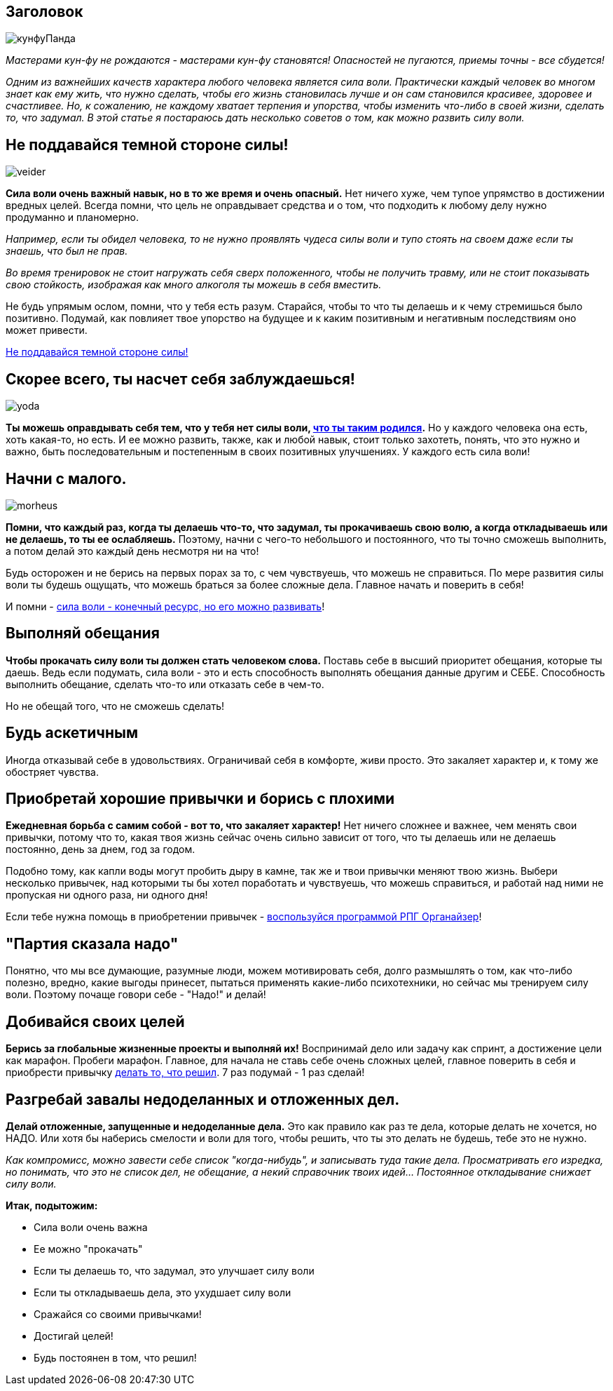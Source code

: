 == Заголовок

image:кунфуПанда.png[]

_Мастерами кун-фу не рождаются - мастерами кун-фу становятся! Опасностей не пугаются, приемы точны - все сбудется!_

_Одним из важнейших качеств характера любого человека является сила воли. Практически каждый человек во многом знает как ему жить, что нужно сделать, чтобы его жизнь становилась лучше и он сам становился красивее, здоровее и счастливее. Но, к сожалению, не каждому хватает терпения и упорства, чтобы изменить что-либо в своей жизни, сделать то, что задумал. В этой статье я постараюсь дать несколько советов о том, как можно развить силу воли._

++++
<!--more-->
++++

== Не поддавайся темной стороне силы!

image:veider.jpg[]

*Сила воли очень важный навык, но в то же время и очень опасный.* Нет ничего хуже, чем тупое упрямство в достижении вредных целей. Всегда помни, что цель не оправдывает средства и о том, что подходить к любому делу нужно продуманно и планомерно.

_Например, если ты обидел человека, то не нужно проявлять чудеса силы воли и тупо стоять на своем даже если ты знаешь, что был не прав._

_Во время тренировок не стоит нагружать себя сверх положенного, чтобы не получить травму, или не стоит показывать свою стойкость, изображая как много алкоголя ты можешь в себя вместить._

Не будь упрямым ослом, помни, что у тебя есть разум. Старайся, чтобы то что ты делаешь и к чему стремишься было позитивно. Подумай, как повлияет твое упорство на будущее и к каким позитивным и негативным последствиям оно может привести.

http://nerdistway.blogspot.com/2014/02/blog-post.html[Не поддавайся темной стороне силы!]

== Скорее всего, ты насчет себя заблуждаешься!

image:yoda.jpg[]

*Ты можешь оправдывать себя тем, что у тебя нет силы воли, http://nerdistway.blogspot.com/2014/08/blog-post_28.html[что ты таким родился].* Но у каждого человека она есть, хоть какая-то, но есть. И ее можно развить, также, как и любой навык, стоит только захотеть, понять, что это нужно и важно, быть последовательным и постепенным в своих позитивных улучшениях. У каждого есть сила воли!

== Начни с малого.

image:morheus.jpg[]

*Помни, что каждый раз, когда ты делаешь что-то, что задумал, ты прокачиваешь свою волю, а когда откладываешь или не делаешь, то ты ее ослабляешь.* Поэтому, начни с чего-то небольшого и постоянного, что ты точно сможешь выполнить, а потом делай это каждый день несмотря ни на что!

Будь осторожен и не берись на первых порах за то, с чем чувствуешь, что можешь не справиться. По мере развития силы воли ты будешь ощущать, что можешь браться за более сложные дела. Главное начать и поверить в себя!

И помни - https://nerdistway.blogspot.com/2013/12/blog-post_27.html[сила воли - конечный ресурс, но его можно развивать]! 

== Выполняй обещания

*Чтобы прокачать силу воли ты должен стать человеком слова.* Поставь себе в высший приоритет обещания, которые ты даешь. Ведь если подумать, сила воли - это и есть способность выполнять обещания данные другим и СЕБЕ. Способность выполнить обещание, сделать что-то или отказать себе в чем-то.

Но не обещай того, что не сможешь сделать!

== Будь аскетичным

Иногда отказывай себе в удовольствиях. Ограничивай себя в комфорте, живи просто. Это закаляет характер и, к тому же обостряет чувства.

== Приобретай хорошие привычки и борись с плохими

*Ежедневная борьба с самим собой - вот то, что закаляет характер!* Нет ничего сложнее и важнее, чем менять свои привычки, потому что то, какая твоя жизнь сейчас очень сильно зависит от того, что ты делаешь или не делаешь постоянно, день за днем, год за годом.

Подобно тому, как капли воды могут пробить дыру в камне, так же и твои привычки меняют твою жизнь. Выбери несколько привычек, над которыми ты бы хотел поработать и чувствуешь, что можешь справиться, и работай над ними не пропуская ни одного раза, ни одного дня!

Если тебе нужна помощь в приобретении привычек - https://nerdistway.blogspot.com/2013/07/mylife-rpg-organizer.html[воспользуйся программой РПГ Органайзер]!

== "Партия сказала надо"

Понятно, что мы все думающие, разумные люди, можем мотивировать себя, долго размышлять о том, как что-либо полезно, вредно, какие выгоды принесет, пытаться применять какие-либо психотехники, но сейчас мы тренируем силу воли. Поэтому почаще говори себе - "Надо!" и делай!

== Добивайся своих целей

*Берись за глобальные жизненные проекты и выполняй их!* Воспринимай дело или задачу как спринт, а достижение цели как марафон. Пробеги марафон. Главное, для начала не ставь себе очень сложных целей, главное поверить в себя и приобрести привычку http://nerdistway.blogspot.com/2013/12/blog-post_27.html[делать то, что решил]. 7 раз подумай - 1 раз сделай!

== Разгребай завалы недоделанных и отложенных дел.

*Делай отложенные, запущенные и недоделанные дела.* Это как правило как раз те дела, которые делать не хочется, но НАДО. Или хотя бы наберись смелости и воли для того, чтобы решить, что ты это делать не будешь, тебе это не нужно.

_Как компромисс, можно завести себе список "когда-нибудь", и записывать туда такие дела. Просматривать его изредка, но понимать, что это не список дел, не обещание, а некий справочник твоих идей… Постоянное откладывание снижает силу воли._

*Итак, подытожим:*

* Сила воли очень важна
* Ее можно "прокачать"
* Если ты делаешь то, что задумал, это улучшает силу воли
* Если ты откладываешь дела, это ухудшает силу воли
* Сражайся со своими привычками!
* Достигай целей!
* Будь постоянен в том, что решил!